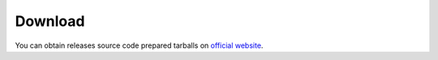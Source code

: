 .. _download:

Download
========

You can obtain releases source code prepared tarballs on
`official website <http://www.pyderasn.cypherpunks.ru/>`__.
